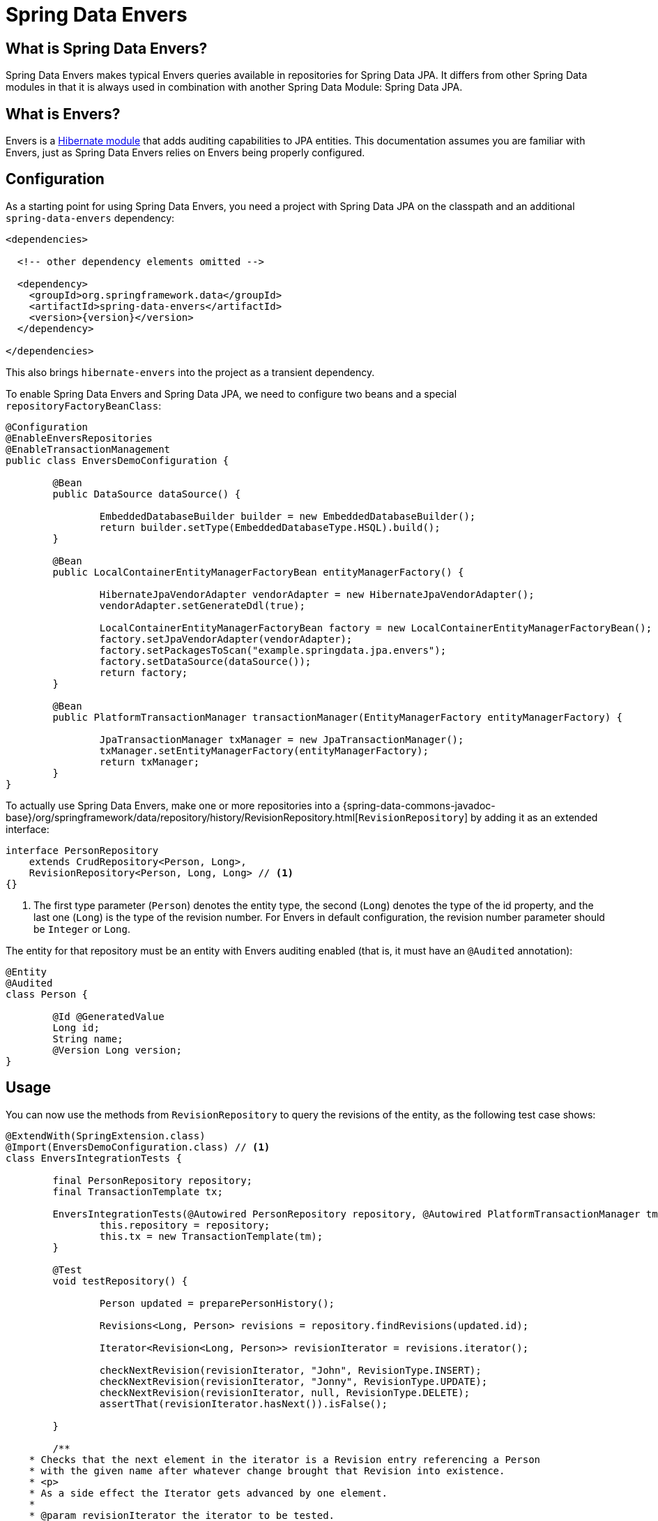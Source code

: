 [[envers]]
= Spring Data Envers

[[envers.what.is.spring.data]]
== What is Spring Data Envers?

Spring Data Envers makes typical Envers queries available in repositories for Spring Data JPA.
It differs from other Spring Data modules in that it is always used in combination with another Spring Data Module: Spring Data JPA.

[[envers.what]]
== What is Envers?

Envers is a https://hibernate.org/orm/envers/[Hibernate module] that adds auditing capabilities to JPA entities.
This documentation assumes you are familiar with Envers, just as Spring Data Envers relies on Envers being properly configured.

[[envers.configuration]]
== Configuration

As a starting point for using Spring Data Envers, you need a project with Spring Data JPA on the classpath and an additional `spring-data-envers` dependency:

====
[source,xml,subs="+attributes"]
----
<dependencies>

  <!-- other dependency elements omitted -->

  <dependency>
    <groupId>org.springframework.data</groupId>
    <artifactId>spring-data-envers</artifactId>
    <version>{version}</version>
  </dependency>

</dependencies>
----
====

This also brings `hibernate-envers` into the project as a transient dependency.

To enable Spring Data Envers and Spring Data JPA, we need to configure two beans and a special `repositoryFactoryBeanClass`:

====
[source,java]
----
@Configuration
@EnableEnversRepositories
@EnableTransactionManagement
public class EnversDemoConfiguration {

	@Bean
	public DataSource dataSource() {

		EmbeddedDatabaseBuilder builder = new EmbeddedDatabaseBuilder();
		return builder.setType(EmbeddedDatabaseType.HSQL).build();
	}

	@Bean
	public LocalContainerEntityManagerFactoryBean entityManagerFactory() {

		HibernateJpaVendorAdapter vendorAdapter = new HibernateJpaVendorAdapter();
		vendorAdapter.setGenerateDdl(true);

		LocalContainerEntityManagerFactoryBean factory = new LocalContainerEntityManagerFactoryBean();
		factory.setJpaVendorAdapter(vendorAdapter);
		factory.setPackagesToScan("example.springdata.jpa.envers");
		factory.setDataSource(dataSource());
		return factory;
	}

	@Bean
	public PlatformTransactionManager transactionManager(EntityManagerFactory entityManagerFactory) {

		JpaTransactionManager txManager = new JpaTransactionManager();
		txManager.setEntityManagerFactory(entityManagerFactory);
		return txManager;
	}
}
----
====

To actually use Spring Data Envers, make one or more repositories into a {spring-data-commons-javadoc-base}/org/springframework/data/repository/history/RevisionRepository.html[`RevisionRepository`] by adding it as an extended interface:

====
[source,java]
----
interface PersonRepository
    extends CrudRepository<Person, Long>,
    RevisionRepository<Person, Long, Long> // <1>
{}
----
<1> The first type parameter (`Person`) denotes the entity type, the second (`Long`) denotes the type of the id property, and the last one (`Long`) is the type of the revision number.
For Envers in default configuration, the revision number parameter should be `Integer` or `Long`.
====

The entity for that repository must be an entity with Envers auditing enabled (that is, it must have an `@Audited` annotation):

====
[source,java]
----
@Entity
@Audited
class Person {

	@Id @GeneratedValue
	Long id;
	String name;
	@Version Long version;
}
----
====

[[envers.usage]]
== Usage

You can now use the methods from `RevisionRepository` to query the revisions of the entity, as the following test case shows:

====
[source,java]
----
@ExtendWith(SpringExtension.class)
@Import(EnversDemoConfiguration.class) // <1>
class EnversIntegrationTests {

	final PersonRepository repository;
	final TransactionTemplate tx;

	EnversIntegrationTests(@Autowired PersonRepository repository, @Autowired PlatformTransactionManager tm) {
		this.repository = repository;
		this.tx = new TransactionTemplate(tm);
	}

	@Test
	void testRepository() {

		Person updated = preparePersonHistory();

		Revisions<Long, Person> revisions = repository.findRevisions(updated.id);

		Iterator<Revision<Long, Person>> revisionIterator = revisions.iterator();

		checkNextRevision(revisionIterator, "John", RevisionType.INSERT);
		checkNextRevision(revisionIterator, "Jonny", RevisionType.UPDATE);
		checkNextRevision(revisionIterator, null, RevisionType.DELETE);
		assertThat(revisionIterator.hasNext()).isFalse();

	}

	/**
    * Checks that the next element in the iterator is a Revision entry referencing a Person
    * with the given name after whatever change brought that Revision into existence.
    * <p>
    * As a side effect the Iterator gets advanced by one element.
    *
    * @param revisionIterator the iterator to be tested.
    * @param name the expected name of the Person referenced by the Revision.
    * @param revisionType the type of the revision denoting if it represents an insert, update or delete.
    */
	private void checkNextRevision(Iterator<Revision<Long, Person>> revisionIterator, String name,
			RevisionType revisionType) {

		assertThat(revisionIterator.hasNext()).isTrue();
		Revision<Long, Person> revision = revisionIterator.next();
		assertThat(revision.getEntity().name).isEqualTo(name);
		assertThat(revision.getMetadata().getRevisionType()).isEqualTo(revisionType);
	}

	/**
    * Creates a Person with a couple of changes so it has a non-trivial revision history.
    * @return the created Person.
    */
	private Person preparePersonHistory() {

		Person john = new Person();
		john.setName("John");

		// create
		Person saved = tx.execute(__ -> repository.save(john));
		assertThat(saved).isNotNull();

		saved.setName("Jonny");

		// update
		Person updated = tx.execute(__ -> repository.save(saved));
		assertThat(updated).isNotNull();

		// delete
		tx.executeWithoutResult(__ -> repository.delete(updated));
		return updated;
	}
}
----
<1> This references the application context configuration presented earlier (in the <<envers.configuration>> section).
====

[[envers.resources]]
== Further Resources

You can download the https://github.com/spring-projects/spring-data-examples[Spring Data Envers example in the Spring Data Examples repository] and play around with to get a feel for how the library works.

You should also check out the {spring-data-commons-javadoc-base}/org/springframework/data/repository/history/RevisionRepository.html[Javadoc for `RevisionRepository`] and related classes.

You can ask questions at https://stackoverflow.com/questions/tagged/spring-data-envers[Stackoverflow by using the `spring-data-envers` tag].

The https://github.com/spring-projects/spring-data-envers[source code and issue tracker for Spring Data Envers is hosted at GitHub].
